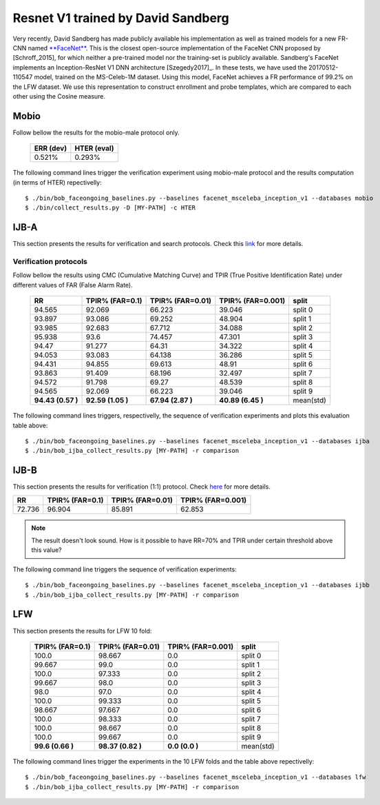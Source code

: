 .. vim: set fileencoding=utf-8 :
.. Tiago de Freitas Pereira <tiago.pereira@idiap.ch>


===================================
Resnet V1 trained by David Sandberg
===================================

Very recently, David Sandberg has made publicly available his implementation as well as trained models for a new FR-CNN named `**FaceNet** <https://github.com/davidsandberg/facenet>`_.
This is the closest open-source implementation of the FaceNet CNN proposed by [Schroff_2015], for which neither a pre-trained model nor the training-set is publicly available.
Sandberg's FaceNet implements an Inception-ResNet V1 DNN architecture [Szegedy2017]_.
In these tests, we have used the 20170512-110547 model, trained on the MS-Celeb-1M dataset.
Using this model, FaceNet achieves a FR performance of 99.2\% on the LFW dataset.
We use this representation to construct enrollment and probe templates, which are compared to each other using the Cosine measure.



Mobio
*****

Follow bellow the results for the mobio-male protocol only.


  +-----------+-------------+
  | ERR (dev) | HTER (eval) |
  +===========+=============+
  | 0.521%    | 0.293%      |
  +-----------+-------------+

The following command lines trigger the verification experiment using mobio-male protocol and the results computation (in terms of HTER)
repectivelly::

 $ ./bin/bob_faceongoing_baselines.py --baselines facenet_msceleba_inception_v1 --databases mobio
 $ ./bin/collect_results.py -D [MY-PATH] -c HTER


IJB-A
*****

This section presents the results for verification and search protocols.
Check this `link <https://www.idiap.ch/software/bob/docs/bob/bob.db.ijba/stable/index.html>`_ for more details.


Verification protocols
----------------------

Follow bellow the results using CMC (Cumulative Matching Curve) and TPIR (True Positive Identification Rate)
under different values of FAR (False Alarm Rate).

  +-----------------+-----------------+-----------------+-----------------+--------------------------+
  |        RR       | TPIR% (FAR=0.1) | TPIR% (FAR=0.01)|TPIR% (FAR=0.001)| split                    |
  +=================+=================+=================+=================+==========================+
  |94.565           |92.069           |66.223           |39.046           |split 0                   |
  +-----------------+-----------------+-----------------+-----------------+--------------------------+
  |93.897           |93.086           |69.252           |48.904           |split 1                   |
  +-----------------+-----------------+-----------------+-----------------+--------------------------+
  |93.985           |92.683           |67.712           |34.088           |split 2                   |
  +-----------------+-----------------+-----------------+-----------------+--------------------------+
  |95.938           |93.6             |74.457           |47.301           |split 3                   |
  +-----------------+-----------------+-----------------+-----------------+--------------------------+
  |94.47            |91.277           |64.31            |34.322           |split 4                   |
  +-----------------+-----------------+-----------------+-----------------+--------------------------+
  |94.053           |93.083           |64.138           |36.286           |split 5                   |
  +-----------------+-----------------+-----------------+-----------------+--------------------------+
  |94.431           |94.855           |69.613           |48.91            |split 6                   |
  +-----------------+-----------------+-----------------+-----------------+--------------------------+
  |93.863           |91.409           |68.196           |32.497           |split 7                   |
  +-----------------+-----------------+-----------------+-----------------+--------------------------+
  |94.572           |91.798           |69.27            |48.539           |split 8                   |
  +-----------------+-----------------+-----------------+-----------------+--------------------------+
  |94.565           |92.069           |66.223           |39.046           |split 9                   |
  +-----------------+-----------------+-----------------+-----------------+--------------------------+
  |**94.43 (0.57 )**|**92.59 (1.05 )**|**67.94 (2.87 )**|**40.89 (6.45 )**|mean(std)                 |
  +-----------------+-----------------+-----------------+-----------------+--------------------------+



The following command lines triggers, respectivelly, the sequence of verification experiments and plots this evaluation table above::

 $ ./bin/bob_faceongoing_baselines.py --baselines facenet_msceleba_inception_v1 --databases ijba
 $ ./bin/bob_ijba_collect_results.py [MY-PATH] -r comparison
 

IJB-B
*****

This section presents the results for verification (1:1) protocol.
Check `here <https://www.idiap.ch/software/bob/docs/bob/bob.db.ijbb/stable/index.html>`_ for more details.

+-----------------+-----------------+-----------------+-----------------+
|        RR       | TPIR% (FAR=0.1) | TPIR% (FAR=0.01)|TPIR% (FAR=0.001)|
+=================+=================+=================+=================+
|72.736           |96.904           |85.891           |62.853           |
+-----------------+-----------------+-----------------+-----------------+

.. Note::
  The result doesn't look sound. How is it possible to have RR=70% and TPIR under certain threshold above this value?

The following command line triggers the sequence of verification experiments::

 $ ./bin/bob_faceongoing_baselines.py --baselines facenet_msceleba_inception_v1 --databases ijbb
 $ ./bin/bob_ijba_collect_results.py [MY-PATH] -r comparison



LFW
***

This section presents the results for LFW 10 fold:

  +-----------------+-----------------+-----------------+--------------------------+
  | TPIR% (FAR=0.1) | TPIR% (FAR=0.01)|TPIR% (FAR=0.001)| split                    |
  +=================+=================+=================+==========================+
  |100.0            |98.667           |0.0              |split 0                   |
  +-----------------+-----------------+-----------------+--------------------------+
  |99.667           |99.0             |0.0              |split 1                   |
  +-----------------+-----------------+-----------------+--------------------------+
  |100.0            |97.333           |0.0              |split 2                   |
  +-----------------+-----------------+-----------------+--------------------------+
  |99.667           |98.0             |0.0              |split 3                   |
  +-----------------+-----------------+-----------------+--------------------------+
  |98.0             |97.0             |0.0              |split 4                   |
  +-----------------+-----------------+-----------------+--------------------------+
  |100.0            |99.333           |0.0              |split 5                   |
  +-----------------+-----------------+-----------------+--------------------------+
  |98.667           |97.667           |0.0              |split 6                   |
  +-----------------+-----------------+-----------------+--------------------------+
  |100.0            |98.333           |0.0              |split 7                   |
  +-----------------+-----------------+-----------------+--------------------------+
  |100.0            |98.667           |0.0              |split 8                   |
  +-----------------+-----------------+-----------------+--------------------------+
  |100.0            |99.667           |0.0              |split 9                   |
  +-----------------+-----------------+-----------------+--------------------------+
  |**99.6  (0.66 )**|**98.37 (0.82 )**|**0.0   (0.0  )**|mean(std)                 |
  +-----------------+-----------------+-----------------+--------------------------+


The following command lines trigger the experiments in the 10 LFW folds and the table above repectivelly::

  $ ./bin/bob_faceongoing_baselines.py --baselines facenet_msceleba_inception_v1 --databases lfw
  $ ./bin/bob_ijba_collect_results.py [MY-PATH] -r comparison



